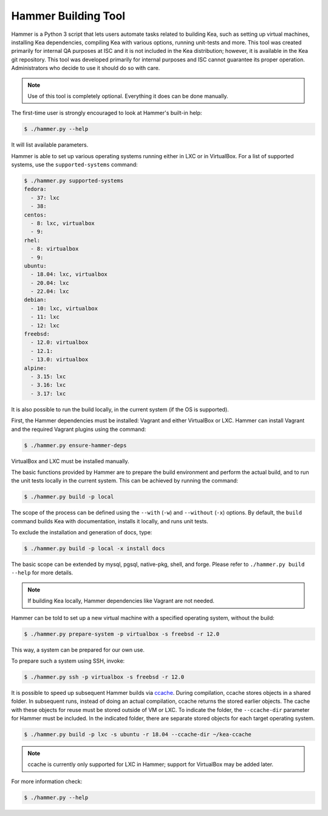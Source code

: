 .. _hammer:

Hammer Building Tool
====================

Hammer is a Python 3 script that lets users automate tasks related to building
Kea, such as setting up virtual machines, installing Kea dependencies,
compiling Kea with various options, running unit-tests and more. This
tool was created primarily for internal QA purposes at ISC and it is not
included in the Kea distribution; however, it is available in the Kea
git repository. This tool was developed primarily for internal purposes
and ISC cannot guarantee its proper operation. Administrators who decide to use it
should do so with care.

.. note::

   Use of this tool is completely optional. Everything it does can be
   done manually.

The first-time user is strongly encouraged to look at Hammer's built-in
help:

.. code-block:: console

   $ ./hammer.py --help

It will list available parameters.

Hammer is able to set up various operating systems running either in LXC
or in VirtualBox. For a list of supported systems, use the
``supported-systems`` command:

.. code-block:: console

    $ ./hammer.py supported-systems
    fedora:
      - 37: lxc
      - 38:
    centos:
      - 8: lxc, virtualbox
      - 9:
    rhel:
      - 8: virtualbox
      - 9:
    ubuntu:
      - 18.04: lxc, virtualbox
      - 20.04: lxc
      - 22.04: lxc
    debian:
      - 10: lxc, virtualbox
      - 11: lxc
      - 12: lxc
    freebsd:
      - 12.0: virtualbox
      - 12.1:
      - 13.0: virtualbox
    alpine:
      - 3.15: lxc
      - 3.16: lxc
      - 3.17: lxc

It is also possible to run the build locally, in the current system (if the OS
is supported).

First, the Hammer dependencies must be installed: Vagrant
and either VirtualBox or LXC. Hammer can install
Vagrant and the required Vagrant plugins using the command:

.. code-block:: console

   $ ./hammer.py ensure-hammer-deps

VirtualBox and LXC must be installed manually.

The basic functions provided by Hammer are to prepare the build environment
and perform the actual build, and to run the unit tests locally in the current
system. This can be achieved by running the command:

.. code-block:: console

   $ ./hammer.py build -p local

The scope of the process can be defined using the ``--with`` (``-w``) and ``--without``
(``-x``) options. By default, the ``build`` command builds Kea with
documentation, installs it locally, and runs unit tests.

To exclude the installation and generation of docs, type:

.. code-block:: console

   $ ./hammer.py build -p local -x install docs

The basic scope can be extended by mysql, pgsql, native-pkg, shell, and forge.
Please refer to ``./hammer.py build --help`` for more details.

.. note::

   If building Kea locally, Hammer dependencies like Vagrant are
   not needed.

Hammer can be told to set up a new virtual machine with a specified
operating system, without the build:

.. code-block:: console

   $ ./hammer.py prepare-system -p virtualbox -s freebsd -r 12.0

This way, a system can be prepared for our own use.

To prepare such a system using SSH, invoke:

.. code-block:: console

   $ ./hammer.py ssh -p virtualbox -s freebsd -r 12.0

It is possible to speed up subsequent Hammer builds via
`ccache <https://ccache.samba.org/>`__. During
compilation, ccache stores objects in a shared folder. In subsequent runs,
instead of doing an actual compilation, ccache returns the stored earlier
objects. The cache with these objects for reuse must be stored outside of VM
or LXC. To indicate the folder, the ``--ccache-dir``
parameter for Hammer must be included. In the indicated folder, there are separate stored objects for each target
operating system.

.. code-block:: console

   $ ./hammer.py build -p lxc -s ubuntu -r 18.04 --ccache-dir ~/kea-ccache

.. note::

   ccache is currently only supported for LXC in Hammer; support
   for VirtualBox may be added later.

For more information check:

.. code-block:: console

   $ ./hammer.py --help
